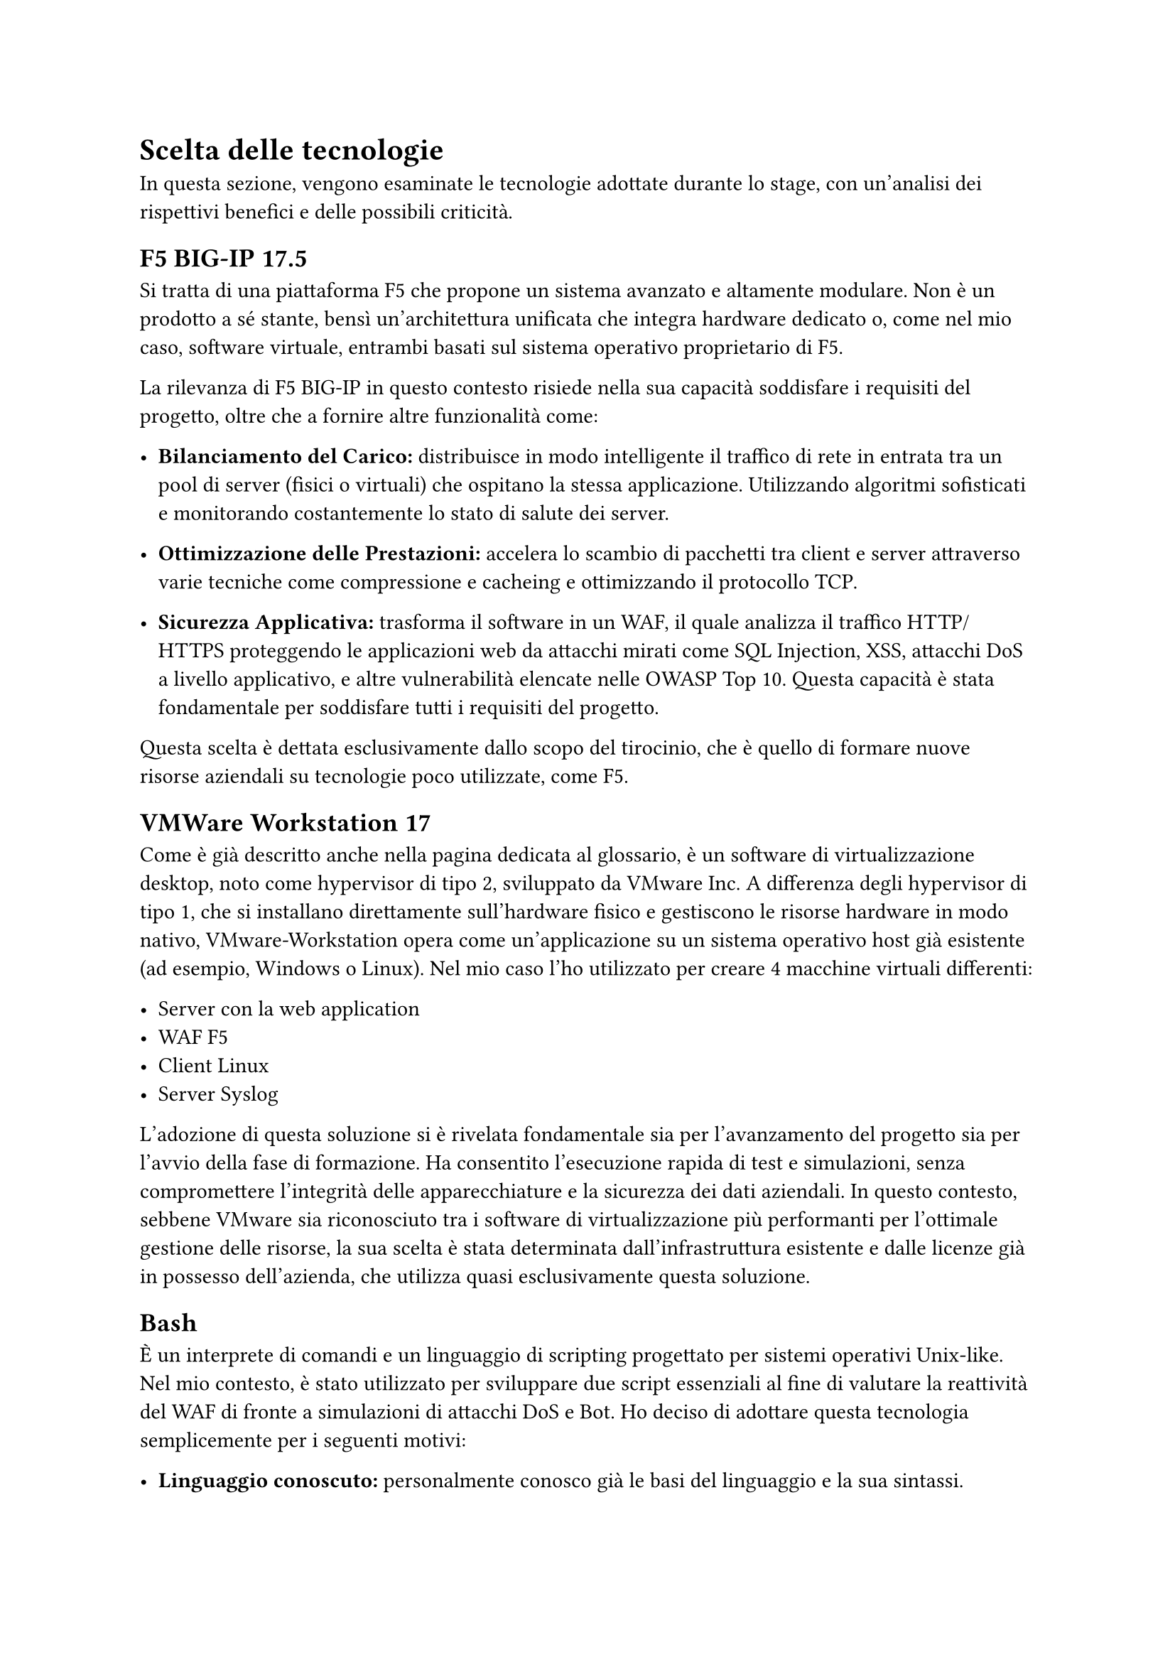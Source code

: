 = Scelta delle tecnologie
In questa sezione, vengono esaminate le tecnologie adottate durante lo stage, con un'analisi dei
rispettivi benefici e delle possibili criticità.

== F5 BIG-IP 17.5
Si tratta di una piattaforma F5 che propone un sistema avanzato e altamente modulare. Non è un prodotto a
sé stante, bensì un'architettura unificata che integra hardware dedicato o, come nel mio caso, software
virtuale, entrambi basati sul sistema operativo proprietario di F5.

La rilevanza di F5 BIG-IP in questo contesto risiede nella sua capacità soddisfare i requisiti del progetto, oltre che a fornire altre funzionalità come:

- *Bilanciamento del Carico:* distribuisce in modo intelligente il traffico di rete in entrata tra un pool di server (fisici o virtuali) che ospitano la stessa applicazione. Utilizzando algoritmi sofisticati e monitorando costantemente lo stato di salute dei server.

- *Ottimizzazione delle Prestazioni:* accelera lo scambio di pacchetti tra client e server attraverso varie tecniche come compressione e cacheing e ottimizzando il protocollo TCP.

- *Sicurezza Applicativa:* trasforma il software in un WAF, il quale analizza il traffico HTTP/HTTPS proteggendo le applicazioni web da attacchi mirati come SQL Injection, XSS, attacchi DoS a livello applicativo, e altre vulnerabilità elencate nelle OWASP Top 10. Questa capacità è stata fondamentale per soddisfare tutti i requisiti del progetto.

Questa scelta è dettata esclusivamente dallo scopo del tirocinio, che è quello di formare nuove risorse aziendali su tecnologie poco utilizzate, come F5.

== VMWare Workstation 17
Come è già descritto anche nella pagina dedicata al glossario, è un software di virtualizzazione desktop, noto come hypervisor di tipo 2, sviluppato da
VMware Inc. A differenza degli hypervisor di tipo 1, che si installano direttamente sull'hardware fisico e gestiscono le risorse hardware in modo nativo, VMware-Workstation opera come un'applicazione su un sistema operativo host già esistente (ad esempio, Windows o Linux).
Nel mio caso l'ho utilizzato per creare 4 macchine virtuali differenti:

- Server con la web application
- WAF F5
- Client Linux
- Server Syslog

L'adozione di questa soluzione si è rivelata fondamentale sia per l'avanzamento del progetto sia per l'avvio della fase di formazione. Ha consentito l'esecuzione rapida di test e simulazioni,
senza compromettere l'integrità delle apparecchiature e la sicurezza dei dati aziendali. In questo contesto, sebbene VMware sia riconosciuto tra i software di virtualizzazione più performanti per
l'ottimale gestione delle risorse, la sua scelta è stata determinata dall'infrastruttura esistente e dalle licenze già in possesso dell'azienda, che utilizza quasi esclusivamente questa soluzione.


== Bash
È un interprete di comandi e un linguaggio di scripting progettato per sistemi operativi Unix-like. Nel mio contesto, è stato utilizzato per sviluppare due script essenziali al fine di valutare la
reattività del WAF di fronte a simulazioni di attacchi DoS e Bot.
Ho deciso di adottare questa tecnologia semplicemente per i seguenti motivi:

- *Linguaggio conoscuto:* personalmente conosco già le basi del linguaggio e la sua sintassi.

- *Possibilità di eseguire altri programmi:* essendo un interprete, lo script può eseguire direttamente i programmi richiamando i comandi al suo interno, eliminando la necessità di wrapper o funzioni specifiche, solitamente richieste con altre tecnologie e linguaggi di programmazione.

- *No installazioni:* essendo la shell di default delle distribuzioni Linux non ho dovuto installare altri applicativi o compilatori per eseguire il codice


== Python
Linguaggio di programmazione ad alto livello che ho usato per effettuare degli attacchi di login-stuffing.
Per questo tipo di attacchi ho deciso di utilizzare Python per i seguenti motivi:

- *Linguaggio conoscuto:* personalmente conosco già le basi del linguaggio e la sua sintassi.

- *Librerie di terze parti:* Python consente di importare librerie di terze parti che offrono funzioni utili per eseguire attività specifiche in modo rapido e semplice.

=== Requests
Libreria di terze parti che semplifica l'invio di richieste HTTP/1.1 e la gestione delle risposte.
Questa libreria mi ha offerto una serie di vantaggi chiave:

- *Semplicità e leggibilità*: la sua sintassi è pulita e intuitiva. Eseguire una richiesta GET o POST con Requests richiede solo una riga di codice, rendendo il codice più leggibile e più veloce da scrivere rispetto alle alternative.

- *Analisi di risposte:* analisi delle risposte del server in modo semplice e intuitivo per capire se l'attacco fosse andato a buon fine o no.

